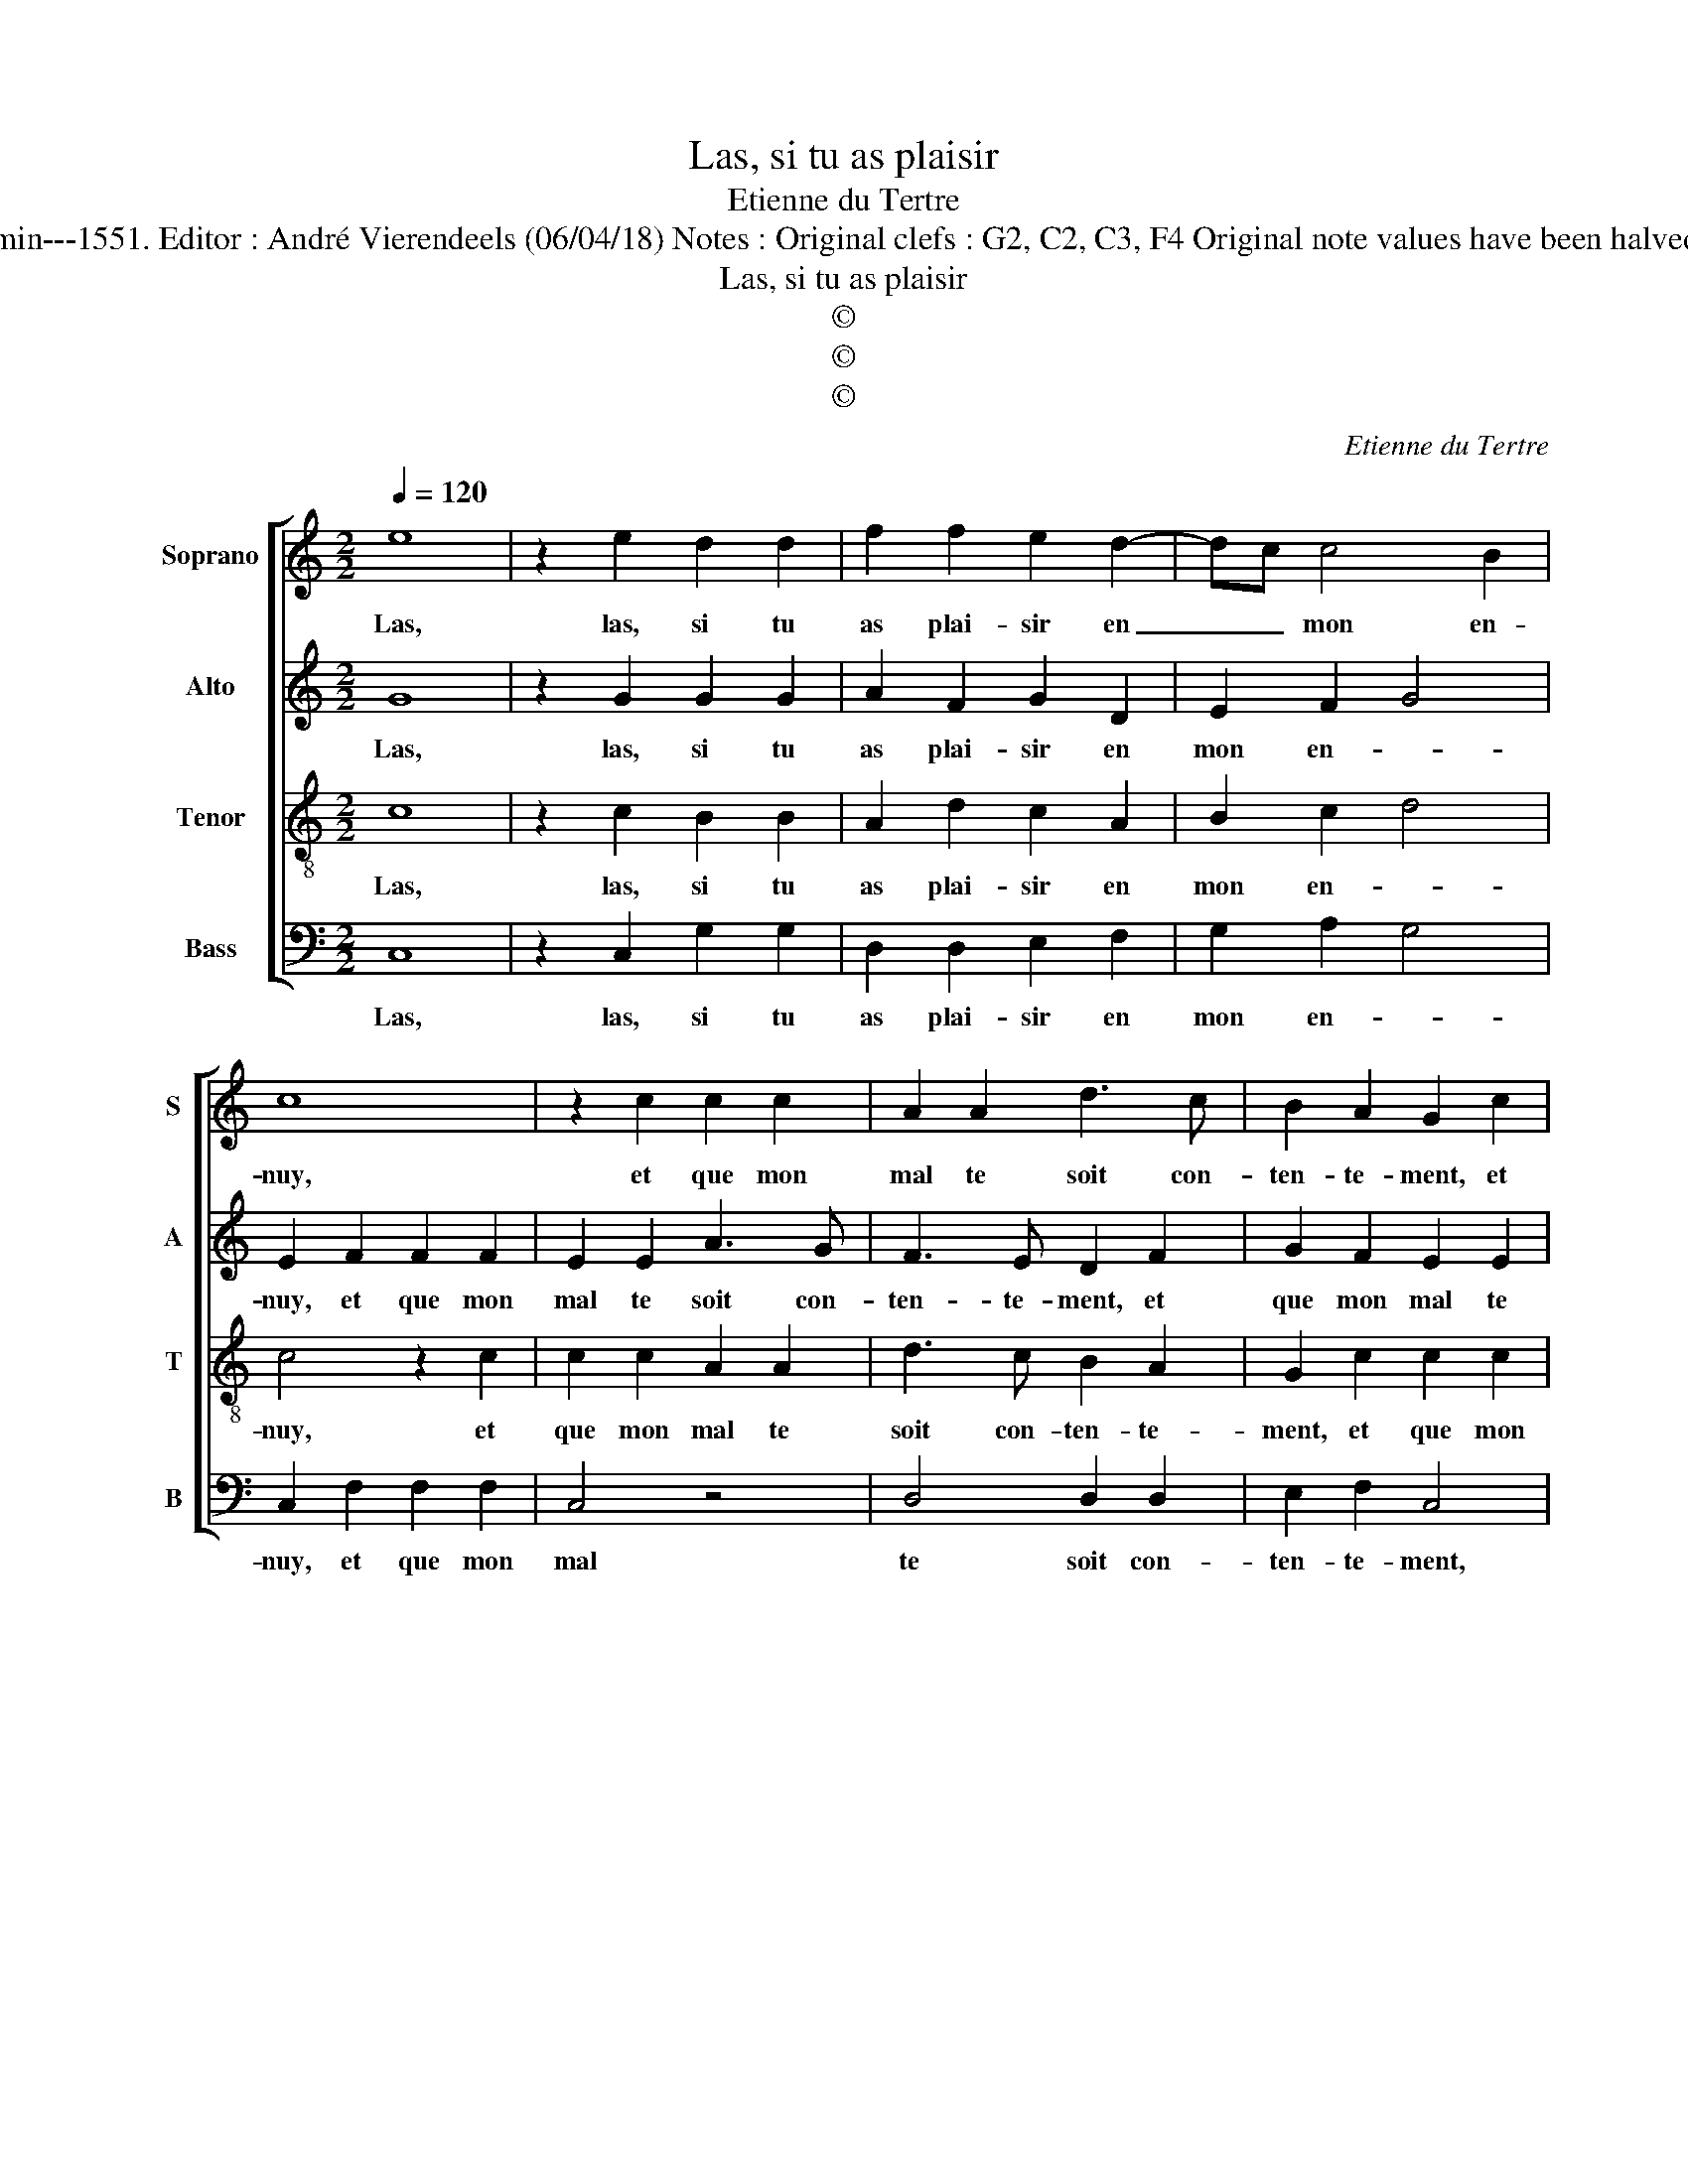 X:1
T:Las, si tu as plaisir
T:Etienne du Tertre
T:Source : Livre IX de 27 chansons nouvelles à 4 parties---Paris---N.du Chemin---1551. Editor : André Vierendeels (06/04/18) Notes : Original clefs : G2, C2, C3, F4 Original note values have been halved Editorial accidentals above the staff Dotted brackets  indicate black notes    
T:Las, si tu as plaisir
T:©
T:©
T:©
C:Etienne du Tertre
Z:©
%%score [ 1 2 3 4 ]
L:1/8
Q:1/4=120
M:2/2
K:C
V:1 treble nm="Soprano" snm="S"
V:2 treble nm="Alto" snm="A"
V:3 treble-8 nm="Tenor" snm="T"
V:4 bass nm="Bass" snm="B"
V:1
 e8 | z2 e2 d2 d2 | f2 f2 e2 d2- | dc c4 B2 | c8 | z2 c2 c2 c2 | A2 A2 d3 c | B2 A2 G2 c2 | %8
w: Las,|las, si tu|as plai- sir en|_ _ mon en-|nuy,|et que mon|mal te soit con-|ten- te- ment, et|
 c2 c2 A2 A2 | d3 c BA A2- | A2 G2 A4 | z2 e2 e2 e2 | d2 d2 f2 f2 | e2 d3 c c2- | c2 B2 c4- | %15
w: que mon mal te|soit con- ten- * *|* te- ment,|n'at- ten- dez|point plus, mais fais|dès au- * iour-|* * d'huy,|
 c4 z2 c2 | c2 c2 A2 A2 | d3 c B2 A2 | G2 c2 c2 c2 | A2 A2 d3 c | B2 A4 G2 | A4 z2 A2 | %22
w: _ ce|que voir- ra al-|le- ger mon tour-|ment, ce que voir-|ra al- le- ger|mon _ tour-|ment, si|
 B2 c2 d3 d | d2 d2 c2 c2 | B2 e2 e2 e2 | d2 B2 c2 d2 | e2 d4 c2- | c2 B2 c2 A2 | c4 d4 | %29
w: ie te voy de-|ve- nir tant d'ay-|mants, que n'ay- es|plus sou- * ve-|nan- * ce|_ de moy, (qu'a|tant ay-|
 B4 z2 B2 | c6 B2 | A2 A2 G4 |: z4 c4 | B2 B2 A2 G2 | A2 c2 B2 A2- |[M:2/4]"^#" A2 G2 | %36
w: mé) pren-|dray pa-|ti- en- ment,|mort|me se- ta doul-|* ce ve- nant|_ de|
[M:2/2] A8 :| %37
w: toy.|
V:2
 G8 | z2 G2 G2 G2 | A2 F2 G2 D2 | E2 F2 G4 | E2 F2 F2 F2 | E2 E2 A3 G | F3 E D2 F2 | G2 F2 E2 E2 | %8
w: Las,|las, si tu|as plai- sir en|mon en- *|nuy, et que mon|mal te soit con-|ten- te- ment, et|que mon mal te|
 A3 G F3 E | D2 F2 G2 D2 | E4 C4 | z2 G2 G2 G2 | G2 G2 A2 F2 | G2 D2 E2 F2 | G2 G2 E2 F2 | %15
w: soit con- ten- te-|ment, n'at- ten- dez|point plus,|n'at- ten- dez|point plus, n'at- ten-|dez point plus mais|fais dès au- iour-|
 F2 F2 E2 E2 | A3 G F3 E | D2 F2 G2 F2 | E2 E2 A3 G | F3 E D2 F2 | G2 D2 E2 E2 | C4 z2 E2 | %22
w: dhuy, ce que voir-|ra al- le- ger|mon tour- ment, ce|que voir- ra al-|le- ger mon tour-|ment, mon _ tour-|ment, si|
 G2 G2 G3 G | G2 G2 E2 F2 | D2 E2 G2 G2 | G6 G2 | E2 G4 F2 | G4 E4 | z2 A4 A2 | G4 G2 G2 | G6 G2 | %31
w: ie te voy de-|ve- nir tant d'ay-|mants, que n'ay- es|plus sou-|ve- nan- ce|de- moy,|(qu'a tant|ay- mé) pren-|dray pa-|
 E2 E2 E4 |: z4 G4 | G2 G2 F2 E2 | A,2 G2 GFED |[M:2/4] E2 E2 |[M:2/2] C8 :| %37
w: ti- en- ment,|mort|me se- ra doul-|ce, ve- nant- * * *|* de|toy.|
V:3
 c8 | z2 c2 B2 B2 | A2 d2 c2 A2 | B2 c2 d4 | c4 z2 c2 | c2 c2 A2 A2 | d3 c B2 A2 | G2 c2 c2 c2 | %8
w: Las,|las, si tu|as plai- sir en|mon en- *|nuy, et|que mon mal te|soit con- ten- te-|ment, et que mon|
 A2 A2 d3 c | B2 A2 G2 A2 | B4 A4 | z2 c2 c2 c2 | B2 z B A2 d2 | c2 A2 B2 c2 | d2 d2 c4 | %15
w: mal te soit con-|ten- te- ment, n'at-|ten- dez,|n'at- ten- dez|point, n'at- ten- dez|point mais fais dès|au- iour- dhuy,|
 z2 c2 c2 c2 | A2 A2 d3 c | B2 A2 G2 c2 | c2 c2 A2 A2 | d3 c B2 A2 | G2 A2 B4 | A4 z2 c2 | %22
w: ce que voir-|ra al- le- ger|mon tour- ment, ce|que voir- ra al-|le- ger mon tour-||ment, si|
 d2 e2 d3 c | B2 B2 c2 A2 | B2 c2 c2 c2 | B2 e2 e2 d2 | c2 d2 e2 c2 | d2 d2 c4 | z2 e2 f4 | %29
w: ie te voy de-|ve- nir tant d'ay-|mants, que n'ay- es|plus sou- ve- nan-||ce de moy,|(qu'a tant|
 d4 d2 d2 | e6 d2 | c2 c2 B4 |: z4 e4 | d2 d2 d2 G2 | c2 e2 dcBA |[M:2/4] B2 B2 |[M:2/2] A8 :| %37
w: ay- mé) pren-|dray pa-|ti- en- ment,|mort|me se- ra doul-|ce, ve- nant _ _ _|_ de|toy.|
V:4
 C,8 | z2 C,2 G,2 G,2 | D,2 D,2 E,2 F,2 | G,2 A,2 G,4 | C,2 F,2 F,2 F,2 | C,4 z4 | D,4 D,2 D,2 | %7
w: Las,|las, si tu|as plai- sir en|mon en- *|nuy, et que mon|mal|te soit con-|
 E,2 F,2 C,4 | z4 D,4 | D,2 D,2 E,2 F,2 | E,4 A,,4 | z2 C,2 C,D,E,F, | G,2 G,2 D,2 D,2 | %13
w: ten- te- ment,|te|soit con- ten- te-|* ment|n'at- ten- * * *|dez point plus, mais|
 E,2 F,2 G,2 A,2 | G,4 C,2 F,2 | F,2 F,2 C,4 |"^#" z4 D,4 | D,2 D,2 E,2 F,2 | C,4 z4 | %19
w: fais dès au iour-|* dhuy, ce|que voir- ras,|al-|le- ger mon tour-|ment,|
 D,4 D,2 D,2 | E,2 F,2 E,4 | A,,4 z2 A,2 | G,2 C,2 G,3 G, | G,2 G,2 A,2 F,2 | G,2 C,2 C,D,E,F, | %25
w: al- le- ger|mon _ tour-|ment, si|ie te voy de-|ve- nir tant d'ay-|mants, que n'ay- * * *|
 G,2 G,2 C,2 G,2 | C2 B,2 A,2 A,2 | G,4 z2 A,2- | A,2 A,2 D,4 | G,4 z2 G,2 | C6 G,2 | %31
w: * es plus sou-|ve- nan- ce de|moy, (qu'a|_ tant ay-|mé) pren-|dray pa-|
 A,2 A,2 E,4 |: z4 C,4 | G,2 G,2 D,2 E,2 | F,2 C,2 G,2 A,2 |[M:2/4] E,4 |[M:2/2] A,,8 :| %37
w: ti- en- ment,|mort|me se- ra doul-|* ce, ve- nant|de|toy.|


